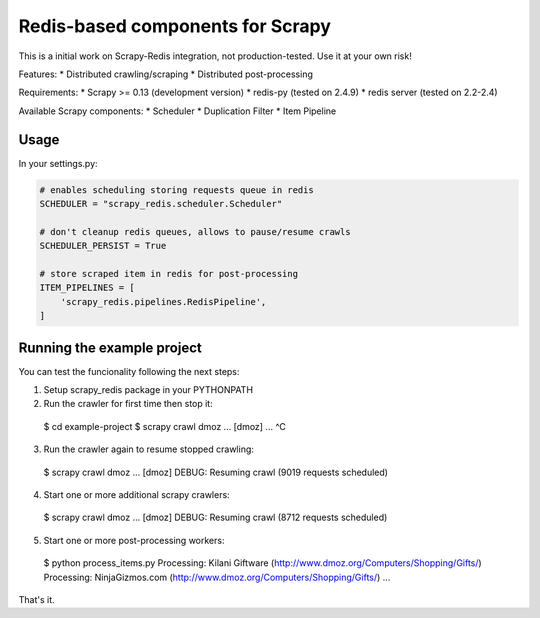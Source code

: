 Redis-based components for Scrapy
=================================

This is a initial work on Scrapy-Redis integration, not production-tested.
Use it at your own risk!

Features:
* Distributed crawling/scraping
* Distributed post-processing

Requirements:
* Scrapy >= 0.13 (development version)
* redis-py (tested on 2.4.9)
* redis server (tested on 2.2-2.4)

Available Scrapy components:
* Scheduler
* Duplication Filter
* Item Pipeline

Usage
-----

In your settings.py:

.. code-block:: python

  # enables scheduling storing requests queue in redis
  SCHEDULER = "scrapy_redis.scheduler.Scheduler"

  # don't cleanup redis queues, allows to pause/resume crawls
  SCHEDULER_PERSIST = True

  # store scraped item in redis for post-processing
  ITEM_PIPELINES = [
      'scrapy_redis.pipelines.RedisPipeline',
  ]


Running the example project
---------------------------

You can test the funcionality following the next steps:

1. Setup scrapy_redis package in your PYTHONPATH

2. Run the crawler for first time then stop it::

  $ cd example-project
  $ scrapy crawl dmoz
  ... [dmoz] ...
  ^C

3. Run the crawler again to resume stopped crawling::

  $ scrapy crawl dmoz
  ... [dmoz] DEBUG: Resuming crawl (9019 requests scheduled)

4. Start one or more additional scrapy crawlers::

  $ scrapy crawl dmoz
  ... [dmoz] DEBUG: Resuming crawl (8712 requests scheduled)

5. Start one or more post-processing workers::

  $ python process_items.py
  Processing: Kilani Giftware (http://www.dmoz.org/Computers/Shopping/Gifts/)
  Processing: NinjaGizmos.com (http://www.dmoz.org/Computers/Shopping/Gifts/)
  ...

That's it.
